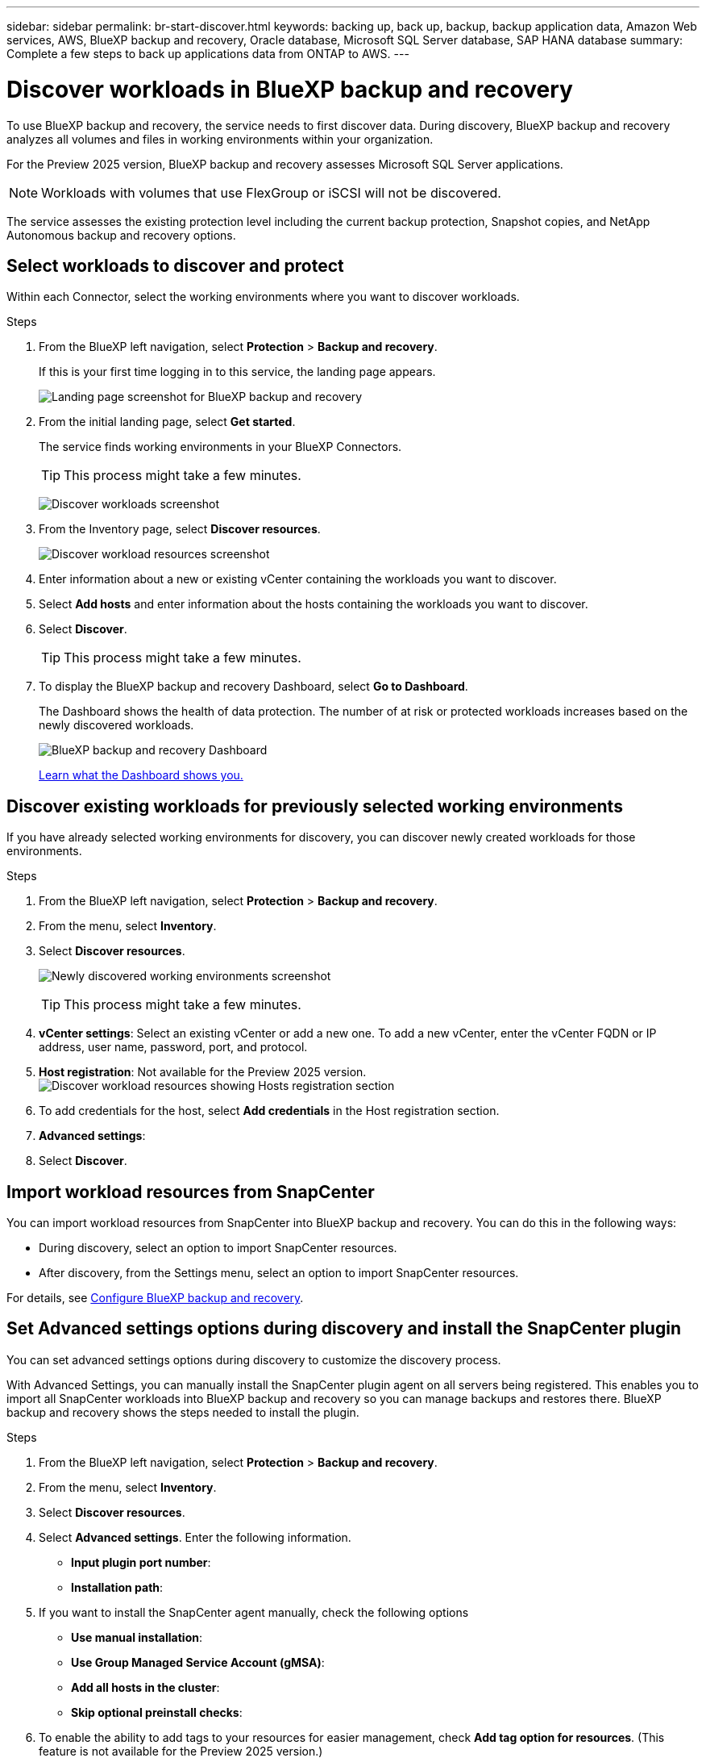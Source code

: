 ---
sidebar: sidebar
permalink: br-start-discover.html
keywords: backing up, back up, backup, backup application data, Amazon Web services, AWS, BlueXP backup and recovery, Oracle database, Microsoft SQL Server database, SAP HANA database
summary: Complete a few steps to back up applications data from ONTAP to AWS.
---

= Discover workloads in BlueXP backup and recovery
:hardbreaks:
:nofooter:
:icons: font
:linkattrs:
:imagesdir: ./media/

[.lead]
To use BlueXP backup and recovery, the service needs to first discover data. During discovery, BlueXP backup and recovery analyzes all volumes and files in working environments within your organization. 

For the Preview 2025 version, BlueXP backup and recovery assesses Microsoft SQL Server applications. 

NOTE: Workloads with volumes that use FlexGroup or iSCSI will not be discovered. 

The service assesses the existing protection level including the current backup protection, Snapshot copies, and NetApp Autonomous backup and recovery options. 


== Select workloads to discover and protect
Within each Connector, select the working environments where you want to discover workloads. 

.Steps

. From the BlueXP left navigation, select *Protection* > *Backup and recovery*. 
+
If this is your first time logging in to this service, the landing page appears. 
+
image:screen-br-landing.png[Landing page screenshot for BlueXP backup and recovery]

. From the initial landing page, select *Get started*. 
+
The service finds working environments in your BlueXP Connectors. 
+
TIP: This process might take a few minutes.
+
image:screen-br-inventory-empty.png[Discover workloads screenshot]
. From the Inventory page, select *Discover resources*. 
+
image:screen-br-discover-workloads.png[Discover workload resources screenshot]
. Enter information about a new or existing vCenter containing the workloads you want to discover.

. Select *Add hosts* and enter information about the hosts containing the workloads you want to discover.

. Select *Discover*. 
+
TIP: This process might take a few minutes.


. To display the BlueXP backup and recovery Dashboard, select *Go to Dashboard*.   
+
The Dashboard shows the health of data protection. The number of at risk or protected workloads increases based on the newly discovered workloads.  
+
image:screen-dashboard.png[BlueXP backup and recovery Dashboard]
+
link:rp-use-dashboard.html[Learn what the Dashboard shows you.]

== Discover existing workloads for previously selected working environments

If you have already selected working environments for discovery, you can discover newly created workloads for those environments.

.Steps

. From the BlueXP left navigation, select *Protection* > *Backup and recovery*. 

. From the menu, select *Inventory*. 
. Select *Discover resources*.

+
image:screen-br-discover-workloads-newly-discovered.png[Newly discovered working environments screenshot]
+
TIP: This process might take a few minutes.
. *vCenter settings*: Select an existing vCenter or add a new one. To add a new vCenter, enter the vCenter FQDN or IP address, user name, password, port, and protocol. 
. *Host registration*: Not available for the Preview 2025 version.
image:screen-br-discover-hosts.png[Discover workload resources showing Hosts registration section]
. To add credentials for the host, select *Add credentials* in the Host registration section. 
. *Advanced settings*:  

. Select *Discover*. 


== Import workload resources from SnapCenter 

You can import workload resources from SnapCenter into BlueXP backup and recovery. You can do this in the following ways: 

* During discovery, select an option to import SnapCenter resources.
* After discovery, from the Settings menu, select an option to import SnapCenter resources. 

For details, see link:br-start-configure.html[Configure BlueXP backup and recovery].

== Set Advanced settings options during discovery and install the SnapCenter plugin

You can set advanced settings options during discovery to customize the discovery process. 

With Advanced Settings, you can manually install the SnapCenter plugin agent on all servers being registered. This enables you to  import all SnapCenter workloads into BlueXP backup and recovery so you can manage backups and restores there. BlueXP backup and recovery shows the steps needed to install the plugin. 


.Steps

. From the BlueXP left navigation, select *Protection* > *Backup and recovery*.
. From the menu, select *Inventory*.
. Select *Discover resources*.
. Select *Advanced settings*. Enter the following information. 
* *Input plugin port number*: 
* *Installation path*:

. If you want to install the SnapCenter agent manually, check the following options
* *Use manual installation*:    
* *Use Group Managed Service Account (gMSA)*:
* *Add all hosts in the cluster*:
* *Skip optional preinstall checks*:

. To enable the ability to add tags to your resources for easier management, check *Add tag option for resources*. (This feature is not available for the Preview 2025 version.)    
. Select *Discover*.



